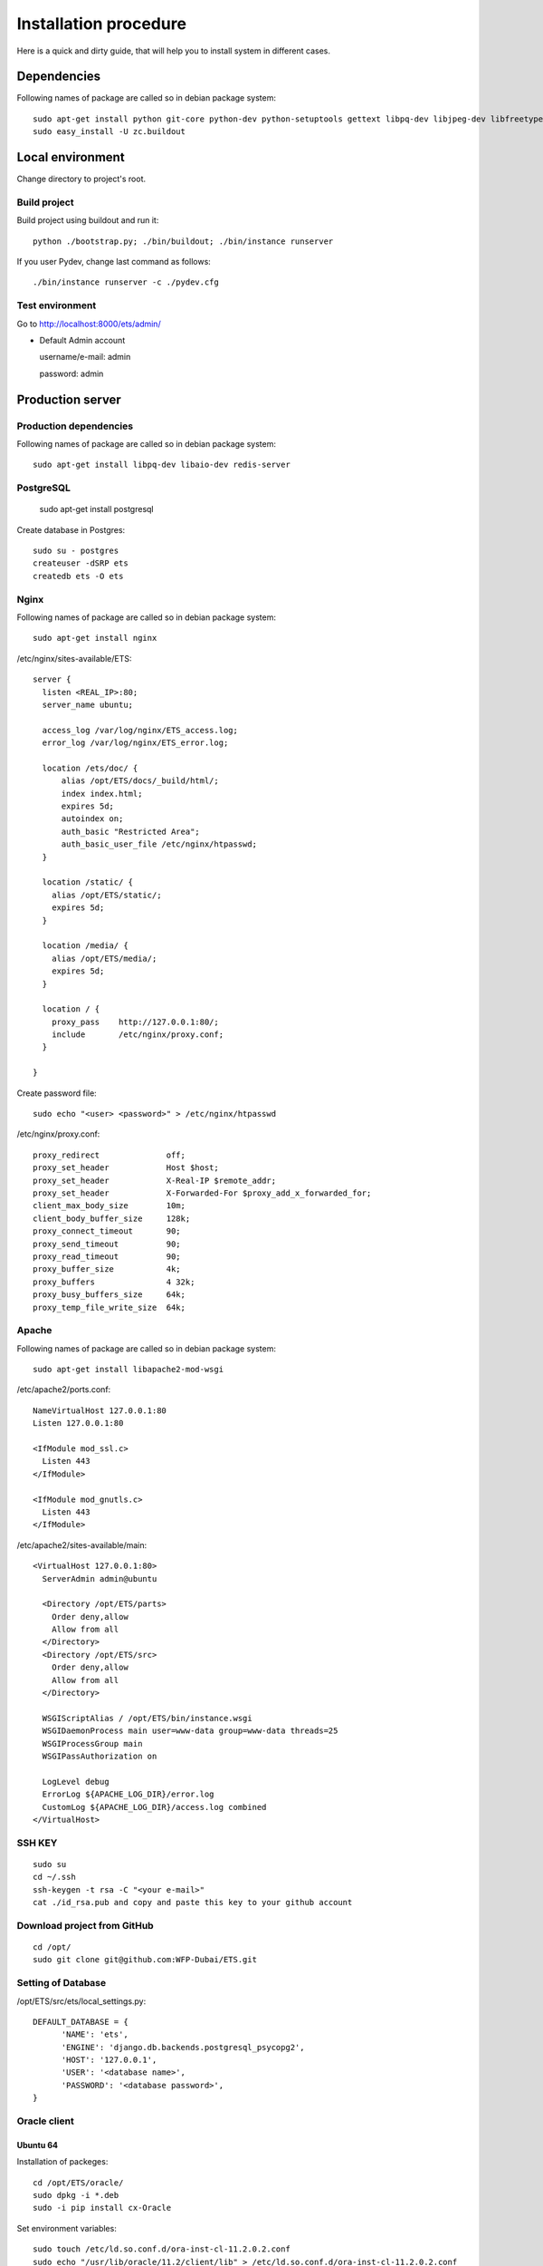 .. installation_procedure:

**********************
Installation procedure
**********************

Here is a quick and dirty guide, that will help you to install system in different cases.


.. _dependencies:

Dependencies
============
  
Following names of package are called so in debian package system::
  
  sudo apt-get install python git-core python-dev python-setuptools gettext libpq-dev libjpeg-dev libfreetype6-dev zlib1g-dev subversion python-svn graphviz libgraphviz-dev
  sudo easy_install -U zc.buildout

.. _development-environment:  

Local environment
=======================

Change directory to project's root.

Build project
-------------

Build project using buildout and run it::

  python ./bootstrap.py; ./bin/buildout; ./bin/instance runserver
  
If you user Pydev, change last command as follows::

  ./bin/instance runserver -c ./pydev.cfg

Test environment
----------------

Go to http://localhost:8000/ets/admin/

- Default Admin account

  username/e-mail: admin
  
  password: admin


.. _production-server:

Production server
=================

Production dependencies
-----------------------
  
Following names of package are called so in debian package system::
  
  sudo apt-get install libpq-dev libaio-dev redis-server


PostgreSQL
----------

  sudo apt-get install postgresql

Create database in Postgres::
  
	sudo su - postgres
	createuser -dSRP ets
	createdb ets -O ets


Nginx
-----

Following names of package are called so in debian package system::
  
  sudo apt-get install nginx

/etc/nginx/sites-available/ETS::

  server {
    listen <REAL_IP>:80;
    server_name ubuntu;

    access_log /var/log/nginx/ETS_access.log;
    error_log /var/log/nginx/ETS_error.log;
    
    location /ets/doc/ {
        alias /opt/ETS/docs/_build/html/;
        index index.html;
        expires 5d;
        autoindex on;
        auth_basic "Restricted Area";
        auth_basic_user_file /etc/nginx/htpasswd;
    }
    
    location /static/ {
      alias /opt/ETS/static/;
      expires 5d;
    }

    location /media/ {
      alias /opt/ETS/media/;
      expires 5d;
    }
    
    location / {
      proxy_pass    http://127.0.0.1:80/;
      include       /etc/nginx/proxy.conf;
    }
    
  }

Create password file::
	
	sudo echo "<user> <password>" > /etc/nginx/htpasswd

/etc/nginx/proxy.conf::
  
  proxy_redirect              off;
  proxy_set_header            Host $host;
  proxy_set_header            X-Real-IP $remote_addr;
  proxy_set_header            X-Forwarded-For $proxy_add_x_forwarded_for;
  client_max_body_size        10m;
  client_body_buffer_size     128k;
  proxy_connect_timeout       90;
  proxy_send_timeout          90;
  proxy_read_timeout          90;
  proxy_buffer_size           4k;
  proxy_buffers               4 32k;
  proxy_busy_buffers_size     64k;
  proxy_temp_file_write_size  64k;


Apache
-------------

Following names of package are called so in debian package system::
  
  sudo apt-get install libapache2-mod-wsgi

/etc/apache2/ports.conf::
  
  NameVirtualHost 127.0.0.1:80
  Listen 127.0.0.1:80

  <IfModule mod_ssl.c>
    Listen 443
  </IfModule>

  <IfModule mod_gnutls.c>
    Listen 443
  </IfModule>


/etc/apache2/sites-available/main::
  
  <VirtualHost 127.0.0.1:80>
    ServerAdmin admin@ubuntu

    <Directory /opt/ETS/parts>
      Order deny,allow
      Allow from all
    </Directory>
    <Directory /opt/ETS/src>
      Order deny,allow
      Allow from all
    </Directory>

    WSGIScriptAlias / /opt/ETS/bin/instance.wsgi
    WSGIDaemonProcess main user=www-data group=www-data threads=25
    WSGIProcessGroup main
    WSGIPassAuthorization on
  
    LogLevel debug
    ErrorLog ${APACHE_LOG_DIR}/error.log
    CustomLog ${APACHE_LOG_DIR}/access.log combined
  </VirtualHost>


SSH KEY
-------
::

  sudo su
  cd ~/.ssh
  ssh-keygen -t rsa -C "<your e-mail>"
  cat ./id_rsa.pub and copy and paste this key to your github account

Download project from GitHub
----------------------------  
::

  cd /opt/
  sudo git clone git@github.com:WFP-Dubai/ETS.git

Setting of Database
----------------------------

/opt/ETS/src/ets/local_settings.py::
    
  DEFAULT_DATABASE = {
	'NAME': 'ets',
	'ENGINE': 'django.db.backends.postgresql_psycopg2',
	'HOST': '127.0.0.1',
	'USER': '<database name>',
	'PASSWORD': '<database password>',
  }

Oracle client
-------------

Ubuntu 64
~~~~~~~~~

Installation of packeges::

  cd /opt/ETS/oracle/
  sudo dpkg -i *.deb
  sudo -i pip install cx-Oracle

Set environment variables::
 
  sudo touch /etc/ld.so.conf.d/ora-inst-cl-11.2.0.2.conf
  sudo echo "/usr/lib/oracle/11.2/client/lib" > /etc/ld.so.conf.d/ora-inst-cl-11.2.0.2.conf
  
  
Add to /etc/bash.bashrc::

  # oracle env
  export ORACLE_BASE=/usr/lib/oracle
  export ORACLE_HOME=$ORACLE_BASE/11.2/client64
  export LD_LIBRARY_PATH=$ORACLE_HOME/lib
  export PATH=$ORACLE_HOME/bin:$PATH
  export PATH=$ORACLE_HOME/lib:$PATH
 

Ubuntu 32
~~~~~~~~~

Follow instructions: http://boyombo.blogspot.com/2011/07/setting-up-cxoracle-on-ubuntu-1104.html


Mac OS X
~~~~~~~~

1. Download following packages::

	http://download.oracle.com/otn/mac/instantclient/10204/instantclient-basic-10.2.0.4.0-macosx-x64.zip
	http://download.oracle.com/otn/mac/instantclient/10204/instantclient-jdbc-10.2.0.4.0-macosx-x64.zip
	http://download.oracle.com/otn/mac/instantclient/10204/instantclient-sqlplus-10.2.0.4.0-macosx-x64.zip
	http://download.oracle.com/otn/mac/instantclient/10204/instantclient-sdk-10.2.0.4.0-macosx-x64.zip
    
2. Unzip the packages into a single directory such as "instantclient".
3. Set the library loading path in your environment to the directory in Step 2 ("instantclient").
4. Create symlink for the library::

	cd <instantclient>
	ln -s libclntsh.dylib.10.1 libclntsh.dylib
   
4. Set environment variables::

	echo "export PATH=<instantclient directory>:$PATH" >> ~/.profile
	echo "export DYLD_LIBRARY_PATH=<instantclient directory>:$DYLD_LIBRARY_PATH" >> ~/.profile
   
5. Restart terminal and start your application.


Build project
-------------

Build project using buildout and run it::

	sudo python bootstrap.py
	sudo ./bin/buildout -c production.cfg
	sudo chown -R www-dada:www-data /opt/ETS
	sudo ./bin/instance createsuperuser

Offliner on Windows XP
======================

Requirements
------------

Python
~~~~~~

Installation links:

http://www.python.org/download/
http://www.python.org/ftp/python/2.7.2/python-2.7.2.msi

Post install:

Add Python binary("C:\Python27" and "C:\Python27\Scripts") on the system PATH


MinGW
~~~~~

Installation links:

http://sourceforge.net/projects/mingw/files/Automated%20MinGW%20Installer/mingw-get-inst/
http://sourceforge.net/projects/mingw/files/Automated%20MinGW%20Installer/mingw-get-inst/mingw-get-inst-20110802/mingw-get-inst-20110802.exe/download

Post install:

Make sure to copy "cc1.exe" and "collect2.exe" from the "C:\MinGW\libexec\gcc\mingw32\3.4.5" folder to the "C:\MinGW\bin" folder.
Now put the install location's bin subfolder (for example "C:\MinGW\bin") in your system PATH in the same way you put Python in it.
Create a file called 'distutils.cfg' in "C:\Python26\Lib\distutils".
[build]
compiler=mingw32

PIL
~~~

You must have istalled Python before

Installation links:

http://www.pythonware.com/products/pil/
http://effbot.org/downloads/PIL-1.1.7.win32-py2.7.exe


Git
~~~

Installation links:

http://code.google.com/p/msysgit/downloads/list
http://msysgit.googlecode.com/files/Git-1.7.4-preview20110204.exe

Subversion
~~~~~~~~~~

Installation links:
(it's require registration)

http://www.collab.net/downloads/subversion/


Building EXE
------------

Install NSIS
~~~~~~~~~~~~

Run command::
  apt-get install nsis

Go to directory ETS/installation

AccessControl.dll, AccessControlW.dll - for access rights on files
copy to nsis folder - Plugins (/usr/share/nsis/Include/)

WriteEnvStr.nsh - additional function for writing variables to system PATH
copy to nsis folder - Include (/usr/share/nsis/Plugins/)

Open ets_admin.nsi or ets_users.nsi and check variable "pkgdir" (path for exe-files and ETS):
/home/werty/django_apps/ETS/windows/

For making package for users you must make package for admins (makensis ets_admin.nsi) or to use prepared exe.
This package will install only dependencies for compiling main program. You can check its in requirment section before.

Compiling ETS-folder on Windows:
~~~~~~~~~~~~~~~~~~~~~~~~~~~~~~~~

- Install exe-file on Windows 
- Check internet connection
- Go to directory ETS 
- Run this commands in console::

    git clone http://github.com/WFP-Dubai/ETS.git
    python bootstrap.py
    bin\buildout -c windows.cfg

Copy sub-directory ETS to "pkgdir"
You can clean this directory(without .pyo, .pyc, windows)::
  
  rm -r ETS/windows
  find ETS/ -type f -name "*.pyo" -delete
  find ETS/ -type f -name "*.pyc" -delete

Build exe for users::
  
  makensis ets_users.nsi

You can use result exe-file for installation on user's computers.
You must put initial.json to directory with exe-file.
It will load fixtures (start data for user)
